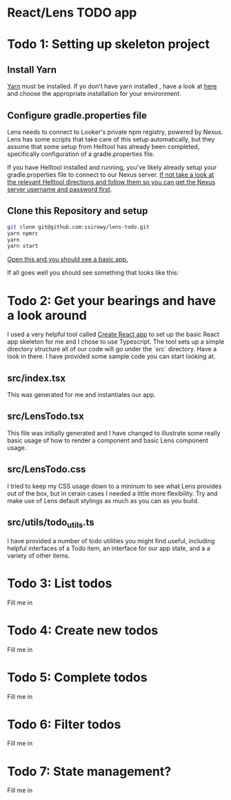 * React/Lens TODO app

[[../images/app.png]]

* Todo 1: Setting up skeleton project

** Install Yarn
[[https://yarnpkg.com/en/][Yarn]] must be installed.  If yo don't have yarn installed , have a look at [[https://yarnpkg.com/en/docs/install][here]] and choose the appropriate installation for your environment.

** Configure gradle.properties file
Lens needs to connect to Looker's private npm registry, powered by Nexus. Lens has some scripts that take care of this setup automatically,
but they assume that some setup from Helltool has already been completed, specifically configuration of a gradle.properties file.

If you have Helltool installed and running, you've likely already setup your gradle.properties file to connect to our Nexus server.
[[https://github.com/looker/helltool#dependencies][If not take a look at the relevant Helltool directions and follow them so you can get the Nexus server username and password first]].


** Clone this Repository and setup
#+BEGIN_SRC bash
git clone git@github.com:ssirowy/lens-todo.git
yarn npmrc
yarn
yarn start
#+END_SRC

[[http://localhost:3000/][Open this and you should see a basic app.]]

If all goes well you should see something that looks like this:

[[../images/first.png]]

* Todo 2: Get your bearings and have a look around
I used a very helpful tool called [[https://github.com/facebook/create-react-app][Create React app]] to set up the basic React app skeleton for me and I chose to use Typescript.  The tool
sets up a simple directory structure all of our code will go under the `src` directory.  Have a look in there.  I have provided some sample code
you can start looking at.

** src/index.tsx
   This was generated for me and instantiates our app.
** src/LensTodo.tsx
   This file was initially generated and I have changed to illustrate some really basic usage of how to render a component and basic Lens component usage.
** src/LensTodo.css
   I tried to keep my CSS usage down to a mininum to see what Lens provides out of the box, but in cerain cases I needed a little more flexibility.
   Try and make use of Lens default stylings as much as you can as you build.
** src/utils/todo_utils.ts
   I have provided a number of todo utilities you might find useful, including helpful interfaces of a Todo item, an interface for our app state, and a
   a variety of other items.

* Todo 3: List todos
Fill me in

* Todo 4: Create new todos
Fill me in

* Todo 5: Complete todos
Fill me in

* Todo 6: Filter todos
Fill me in

* Todo 7: State management?
Fill me in
